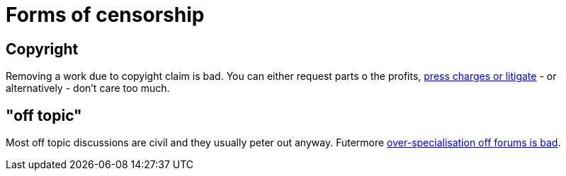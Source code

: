 


Forms of censorship
===================

Copyright
---------

Removing a work due to copyight claim is bad. You can either request parts
o the profits, https://www.shlomifish.org/humour/Terminator/Liberation/indiv-nodes/hamlet-parody-Cher-parody.xhtml[press charges or litigate] - or alternatively - don't care too much.

"off topic"
-----------

Most off topic discussions are civil and they usually peter out anyway.
Futermore https://www.shlomifish.org/humour/fortunes/show.cgi?id=joel-diary-2-Sep-2004--1[over-specialisation off forums is bad].
